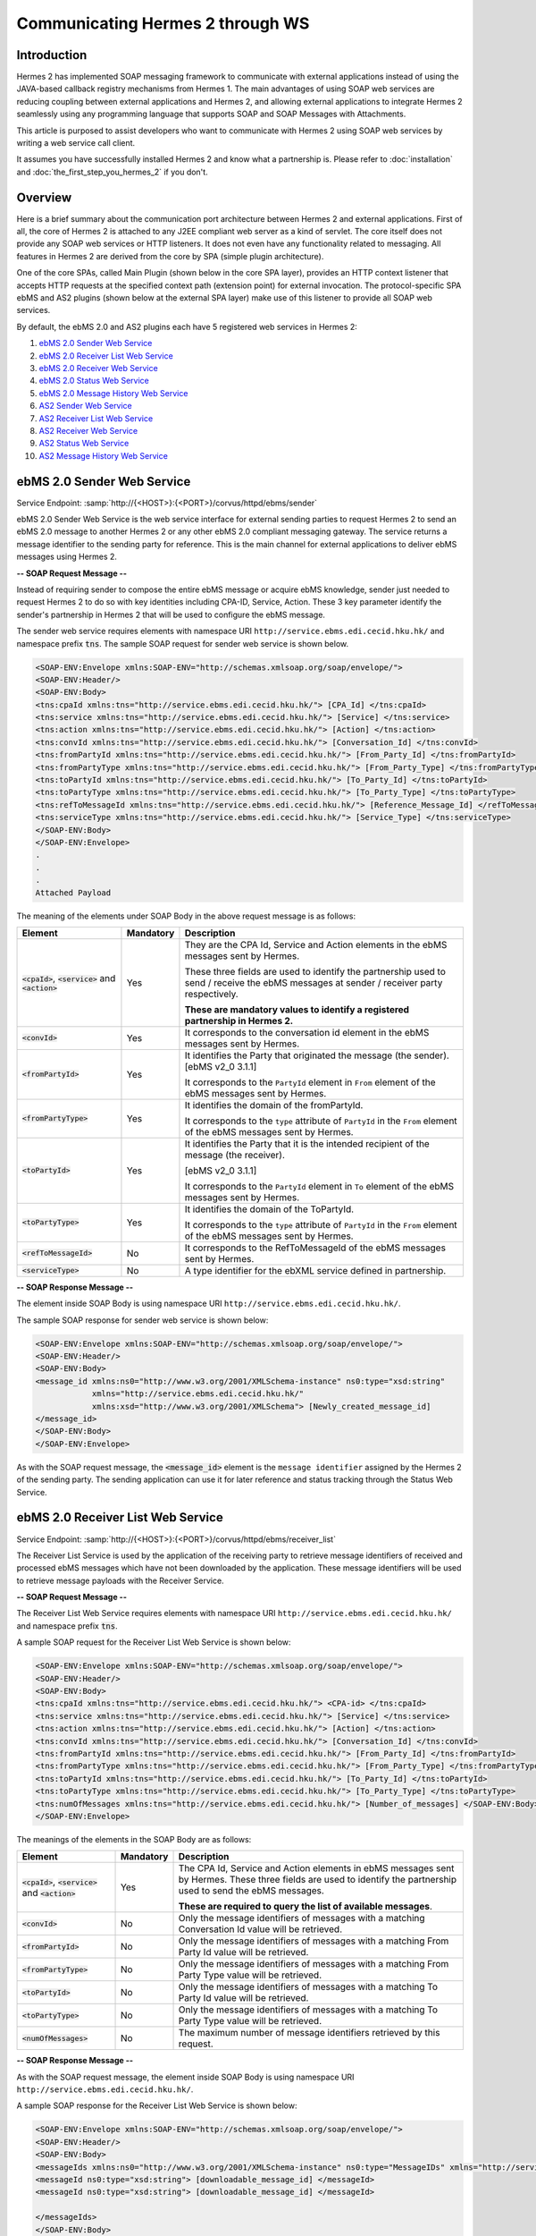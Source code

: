 Communicating Hermes 2 through WS
=================================

Introduction
------------
Hermes 2 has implemented SOAP messaging framework to communicate with external applications instead of using the JAVA-based callback registry mechanisms from Hermes 1. The main advantages of using SOAP web services are reducing coupling between external applications and Hermes 2, and allowing external applications to integrate Hermes 2 seamlessly using any programming language that supports SOAP and SOAP Messages with Attachments. 

This article is purposed to assist developers who want to communicate with Hermes 2 using SOAP web services by writing a web service call client. 



It assumes you have successfully installed Hermes 2 and know what a partnership is. Please refer to :doc:`installation` and :doc:`the_first_step_you_hermes_2` if you don't. 

.. image:: /_static/images/web_service/h2o-ws-pl-free.png

Overview
--------

Here is a brief summary about the communication port architecture between Hermes 2 and external applications. First of all, the core of Hermes 2 is attached to any J2EE compliant web server as a kind of servlet. The core itself does not provide any SOAP web services or HTTP listeners. It does not even have any functionality related to messaging. All features in Hermes 2 are derived from the core by SPA (simple plugin architecture).

One of the core SPAs, called Main Plugin (shown below in the core SPA layer), provides an HTTP context listener that accepts HTTP requests at the specified context path (extension point) for external invocation. The protocol-specific SPA ebMS and AS2 plugins (shown below at the external SPA layer) make use of this listener to provide all SOAP web services.

By default, the ebMS 2.0 and AS2 plugins each have 5 registered web services in Hermes 2:

1. `ebMS 2.0 Sender Web Service`_
#. `ebMS 2.0 Receiver List Web Service`_
#. `ebMS 2.0 Receiver Web Service`_
#. `ebMS 2.0 Status Web Service`_
#. `ebMS 2.0 Message History Web Service`_
#. `AS2 Sender Web Service`_
#. `AS2 Receiver List Web Service`_
#. `AS2 Receiver Web Service`_
#. `AS2 Status Web Service`_
#. `AS2 Message History Web Service`_

.. image:: /_static/images/web_service/ws-archtecture.png


ebMS 2.0 Sender Web Service
---------------------------

Service Endpoint: :samp:`http://{<HOST>}:{<PORT>}/corvus/httpd/ebms/sender`

ebMS 2.0 Sender Web Service is the web service interface for external sending parties to request Hermes 2 to send an ebMS 2.0 message to another Hermes 2 or any other ebMS 2.0 compliant messaging gateway. The service returns a message identifier to the sending party for reference. This is the main channel for external applications to deliver ebMS messages using Hermes 2. 

.. image:: /_static/images/web_service/h2o-ws-sender-ebms.png

**-- SOAP Request Message --**

Instead of requiring sender to compose the entire ebMS message or acquire ebMS knowledge, sender just needed to request Hermes 2 to do so with key identities including CPA-ID, Service, Action. These 3 key parameter identify the sender's partnership in Hermes 2 that will be used to configure the ebMS message.

The sender web service requires elements with namespace URI ``http://service.ebms.edi.cecid.hku.hk/`` and namespace prefix :code:`tns`. The sample SOAP request for sender web service is shown below.

.. code-block:: xml

   <SOAP-ENV:Envelope xmlns:SOAP-ENV="http://schemas.xmlsoap.org/soap/envelope/">
   <SOAP-ENV:Header/>
   <SOAP-ENV:Body>
   <tns:cpaId xmlns:tns="http://service.ebms.edi.cecid.hku.hk/"> [CPA_Id] </tns:cpaId>
   <tns:service xmlns:tns="http://service.ebms.edi.cecid.hku.hk/"> [Service] </tns:service>
   <tns:action xmlns:tns="http://service.ebms.edi.cecid.hku.hk/"> [Action] </tns:action>
   <tns:convId xmlns:tns="http://service.ebms.edi.cecid.hku.hk/"> [Conversation_Id] </tns:convId>
   <tns:fromPartyId xmlns:tns="http://service.ebms.edi.cecid.hku.hk/"> [From_Party_Id] </tns:fromPartyId>
   <tns:fromPartyType xmlns:tns="http://service.ebms.edi.cecid.hku.hk/"> [From_Party_Type] </tns:fromPartyType>
   <tns:toPartyId xmlns:tns="http://service.ebms.edi.cecid.hku.hk/"> [To_Party_Id] </tns:toPartyId>
   <tns:toPartyType xmlns:tns="http://service.ebms.edi.cecid.hku.hk/"> [To_Party_Type] </tns:toPartyType>
   <tns:refToMessageId xmlns:tns="http://service.ebms.edi.cecid.hku.hk/"> [Reference_Message_Id] </refToMessageId>
   <tns:serviceType xmlns:tns="http://service.ebms.edi.cecid.hku.hk/"> [Service_Type] </tns:serviceType>
   </SOAP-ENV:Body>
   </SOAP-ENV:Envelope>
   .
   .
   .
   Attached Payload

The meaning of the elements under SOAP Body in the above request message is as follows:

+--------------------------+-----------+----------------------------------------------------------------------------------------------+
| Element                  | Mandatory | Description                                                                                  |
+==========================+===========+==============================================================================================+
| :code:`<cpaId>`,         | Yes       | They are the CPA Id, Service and Action elements in the ebMS messages sent by Hermes.        |
| :code:`<service>`        |           |                                                                                              |
| and :code:`<action>`     |           | These three fields are used to identify the partnership used to send / receive the ebMS      |
|                          |           | messages at sender / receiver party respectively.                                            |
|                          |           |                                                                                              |
|                          |           | **These are mandatory values to identify a registered partnership in Hermes 2.**             |
+--------------------------+-----------+----------------------------------------------------------------------------------------------+
| :code:`<convId>`         | Yes       | It corresponds to the conversation id element in the ebMS messages sent by Hermes.           |
+--------------------------+-----------+----------------------------------------------------------------------------------------------+
| :code:`<fromPartyId>`    | Yes       | It identifies the Party that originated the message (the sender). [ebMS v2_0 3.1.1]          |
|                          |           |                                                                                              |
|                          |           | It corresponds to the :literal:`PartyId` element in :literal:`From` element of the ebMS      |
|                          |           | messages sent by Hermes.                                                                     |
+--------------------------+-----------+----------------------------------------------------------------------------------------------+
| :code:`<fromPartyType>`  | Yes       | It identifies the domain of the fromPartyId.                                                 |
|                          |           |                                                                                              |
|                          |           | It corresponds to the :literal:`type` attribute of :literal:`PartyId` in the :literal:`From` |
|                          |           | element of the ebMS messages sent by Hermes.                                                 |
+--------------------------+-----------+----------------------------------------------------------------------------------------------+
| :code:`<toPartyId>`      | Yes       | It identifies the Party that it is the intended recipient of the message (the receiver).     |
|                          |           |                                                                                              |
|                          |           | [ebMS v2_0 3.1.1]                                                                            |
|                          |           |                                                                                              |
|                          |           | It corresponds to the :literal:`PartyId` element in :literal:`To` element of the ebMS        |
|                          |           | messages sent by Hermes.                                                                     |
+--------------------------+-----------+----------------------------------------------------------------------------------------------+
| :code:`<toPartyType>`    | Yes       | It identifies the domain of the ToPartyId.                                                   |
|                          |           |                                                                                              |
|                          |           | It corresponds to the :literal:`type` attribute of :literal:`PartyId` in the :literal:`From` |
|                          |           | element of the ebMS messages sent by Hermes.                                                 |
+--------------------------+-----------+----------------------------------------------------------------------------------------------+
| :code:`<refToMessageId>` | No        | It corresponds to the RefToMessageId of the ebMS messages sent by Hermes.                    |
+--------------------------+-----------+----------------------------------------------------------------------------------------------+
| :code:`<serviceType>`    | No        | A type identifier for the ebXML service defined in partnership.                              |
+--------------------------+-----------+----------------------------------------------------------------------------------------------+

**-- SOAP Response Message --**

The element inside SOAP Body is using namespace URI ``http://service.ebms.edi.cecid.hku.hk/``.

The sample SOAP response for sender web service is shown below:

.. code-block:: xml

   <SOAP-ENV:Envelope xmlns:SOAP-ENV="http://schemas.xmlsoap.org/soap/envelope/">
   <SOAP-ENV:Header/>
   <SOAP-ENV:Body>
   <message_id xmlns:ns0="http://www.w3.org/2001/XMLSchema-instance" ns0:type="xsd:string" 
               xmlns="http://service.ebms.edi.cecid.hku.hk/" 
               xmlns:xsd="http://www.w3.org/2001/XMLSchema"> [Newly_created_message_id]
   </message_id>
   </SOAP-ENV:Body>
   </SOAP-ENV:Envelope>

As with the SOAP request message, the :code:`<message_id>` element is the :literal:`message identifier` assigned by the Hermes 2 of the sending party. The sending application can use it for later reference and status tracking through the Status Web Service. 

ebMS 2.0 Receiver List Web Service
----------------------------------

Service Endpoint: :samp:`http://{<HOST>}:{<PORT>}/corvus/httpd/ebms/receiver_list`

The Receiver List Service is used by the application of the receiving party to retrieve message identifiers of received and processed ebMS messages which have not been downloaded by the application. These message identifiers will be used to retrieve message payloads with the Receiver Service.

**-- SOAP Request Message --**

The Receiver List Web Service requires elements with namespace URI ``http://service.ebms.edi.cecid.hku.hk/`` and namespace prefix :code:`tns`.

A sample SOAP request for the Receiver List Web Service is shown below: 

.. code-block:: xml

   <SOAP-ENV:Envelope xmlns:SOAP-ENV="http://schemas.xmlsoap.org/soap/envelope/">
   <SOAP-ENV:Header/>
   <SOAP-ENV:Body>
   <tns:cpaId xmlns:tns="http://service.ebms.edi.cecid.hku.hk/"> <CPA-id> </tns:cpaId>
   <tns:service xmlns:tns="http://service.ebms.edi.cecid.hku.hk/"> [Service] </tns:service>
   <tns:action xmlns:tns="http://service.ebms.edi.cecid.hku.hk/"> [Action] </tns:action>
   <tns:convId xmlns:tns="http://service.ebms.edi.cecid.hku.hk/"> [Conversation_Id] </tns:convId>
   <tns:fromPartyId xmlns:tns="http://service.ebms.edi.cecid.hku.hk/"> [From_Party_Id] </tns:fromPartyId>
   <tns:fromPartyType xmlns:tns="http://service.ebms.edi.cecid.hku.hk/"> [From_Party_Type] </tns:fromPartyType>
   <tns:toPartyId xmlns:tns="http://service.ebms.edi.cecid.hku.hk/"> [To_Party_Id] </tns:toPartyId>
   <tns:toPartyType xmlns:tns="http://service.ebms.edi.cecid.hku.hk/"> [To_Party_Type] </tns:toPartyType>
   <tns:numOfMessages xmlns:tns="http://service.ebms.edi.cecid.hku.hk/"> [Number_of_messages] </SOAP-ENV:Body>
   </SOAP-ENV:Envelope>

The meanings of the elements in the SOAP Body are as follows:

+-------------------------+-----------+---------------------------------------------------------------------------------------------------+
| Element                 | Mandatory | Description                                                                                       |
+=========================+===========+===================================================================================================+
| :code:`<cpaId>`,        | Yes       | The CPA Id, Service and Action elements in ebMS messages sent                                     |
| :code:`<service>`       |           | by Hermes. These three fields are used to identify the partnership used to send the ebMS messages.|
| and :code:`<action>`    |           |                                                                                                   |
|                         |           | **These are required to query the list of available messages**.                                   |
+-------------------------+-----------+---------------------------------------------------------------------------------------------------+
| :code:`<convId>`        | No        | Only the message identifiers of messages with a matching Conversation Id value will be retrieved. |
+-------------------------+-----------+---------------------------------------------------------------------------------------------------+
| :code:`<fromPartyId>`   | No        | Only the message identifiers of messages with a matching From Party Id value will be retrieved.   |
+-------------------------+-----------+---------------------------------------------------------------------------------------------------+
| :code:`<fromPartyType>` | No        | Only the message identifiers of messages with a matching From Party Type value will be retrieved. |
+-------------------------+-----------+---------------------------------------------------------------------------------------------------+
| :code:`<toPartyId>`     | No        | Only the message identifiers of messages with a matching To Party Id value will be retrieved.     |
+-------------------------+-----------+---------------------------------------------------------------------------------------------------+
| :code:`<toPartyType>`   | No        | Only the message identifiers of messages with a matching To Party Type value will be retrieved.   |
+-------------------------+-----------+---------------------------------------------------------------------------------------------------+
| :code:`<numOfMessages>` | No        | The maximum number of message identifiers retrieved by this request.                              |
+-------------------------+-----------+---------------------------------------------------------------------------------------------------+


**-- SOAP Response Message --**

As with the SOAP request message, the element inside SOAP Body is using namespace URI ``http://service.ebms.edi.cecid.hku.hk/``.

A sample SOAP response for the Receiver List Web Service is shown below:

.. code-block:: xml

   <SOAP-ENV:Envelope xmlns:SOAP-ENV="http://schemas.xmlsoap.org/soap/envelope/">
   <SOAP-ENV:Header/>
   <SOAP-ENV:Body>
   <messageIds xmlns:ns0="http://www.w3.org/2001/XMLSchema-instance" ns0:type="MessageIDs" xmlns="http://service.ebms.edi.cecid.hku.hk/" xmlns:xsd="http://www.w3.org/2001/XMLSchema">
   <messageId ns0:type="xsd:string"> [downloadable_message_id] </messageId>
   <messageId ns0:type="xsd:string"> [downloadable_message_id] </messageId>

   </messageIds>
   </SOAP-ENV:Body>
   </SOAP-ENV:Envelope>

Each element in the SOAP Body represents a message identifier of an ebMS message received by Hermes 2.

Note that a message is considered downloaded only when the message body has been downloaded by the Receiver Web Service. If your application never calls the Receiver Web Service to download the messages, the same set of message identifiers will always be retrieved.


ebMS 2.0 Receiver Web Service
-----------------------------

Service Endpoint: :samp:`http://{<HOST>}:{<PORT>}/corvus/httpd/ebms/receiver`

The Receiver Web Service is for the application of the receiving party to retrieve the message payloads of received ebMS messages. After the message payloads have been downloaded, the message will be marked as received by the application, and its message identifier will no longer be retrieved by the Receiver List Web Service.

.. image:: /_static/images/web_service/h2o-ws-recv.png

**-- SOAP Request Message --**

The Receiver Web Service requires only one element with namespace URI ``http://service.ebms.edi.cecid.hku.hk/`` and namespace prefix :code:`tns`.

A sample SOAP request for the Receiver Web Service is shown below:

.. code-block:: xml

   <SOAP-ENV:Envelope xmlns:SOAP-ENV="http://schemas.xmlsoap.org/soap/envelope/">
   <SOAP-ENV:Header/>
   <SOAP-ENV:Body>
   <tns:messageId xmlns:tns="http://service.ebms.edi.cecid.hku.hk/"> [messageId] [The_message_id_you_want_to_download] </tns:messageId>
   </SOAP-ENV:Body>
   </SOAP-ENV:Envelope>


The :code:`<messageId>` element contains the message identifiers you can obtain from the ebMS Receiver List Web Service.


**-- SOAP Response Message --**

The element inside the SOAP body is using namespace URI ``http://service.ebms.edi.cecid.hku.hk/``.

A sample SOAP response for the Receiver Web Service is shown below:

.. code-block:: xml

   <SOAP-ENV:Envelope xmlns:SOAP-ENV="http://schemas.xmlsoap.org/soap/envelope/">
   <SOAP-ENV:Header/>
   <SOAP-ENV:Body>
   <hasMessage xmlns:ns0="http://www.w3.org/2001/XMLSchema-instance" ns0:type="xsd:string" xmlns="http://service.ebms.edi.cecid.hku.hk/" xmlns:xsd="http://www.w3.org/2001/XMLSchema"> true if payload in message </hasMessage> </SOAP-ENV:Body>
   </SOAP-ENV:Envelope>

   .
   .
   .
   Attached Payload

If a payload is associated with the message identifier, the :code:`<hasMessage>` element will have the value true.
If the received ebMS message has payloads, the response message will have one or more SOAP attachments. Each SOAP attachment has a content type, which is set by the sending application. 

ebMS 2.0 Status Web Service
---------------------------

Service Endpoint: :samp:`http://{<HOST>}:{<PORT>}/corvus/httpd/ebms/status`

The Status Web Service is for the application of the sending or receiving party to retrieve the status of a sent or received ebMS message.

The message status is a two-character code indicating the progress of an ebMS message. The Status Web Service provides a tracking service to monitor ebMS messages requested from Hermes 2.

**-- SOAP Request Message --**

The Status Web Service requires only one element with namespace URI ``http://service.ebms.edi.cecid.hku.hk/`` and namespace prefix :code:`tns`.

A sample SOAP request for the Status Web Service is shown below:

.. code-block:: xml

   <SOAP-ENV:Envelope xmlns:SOAP-ENV="http://schemas.xmlsoap.org/soap/envelope/">
   <SOAP-ENV:Header/>
   <SOAP-ENV:Body>
   <tns:messageId xmlns:tns="http://service.ebms.edi.cecid.hku.hk/"> [messageId] [The_message_id_you_want_to_download] </tns:messageId>
   </SOAP-ENV:Body>
   </SOAP-ENV:Envelope>


The :code:`<messageId>` element contains the message identifiers you can obtain from the ebMS Sender Web Service response or the ebMS Receiver List Web Service.

**-- SOAP Response Message --**

The element inside the SOAP Body is using namespace URI ``http://service.ebms.edi.cecid.hku.hk/``.

A sample SOAP response for the Status Web Service is shown below:

.. code-block:: xml

   <SOAP-ENV:Envelope xmlns:SOAP-ENV="http://schemas.xmlsoap.org/soap/envelope/">
   <SOAP-ENV:Header/>
   <SOAP-ENV:Body>
   <messageInfo xmlns:ns0="http://www.w3.org/2001/XMLSchema-instance" ns0:type="MessageInfo" xmlns="http://service.ebms.edi.cecid.hku.hk/"
   xmlns:xsd="http://www.w3.org/2001/XMLSchema">
   <status ns0:type="xsd:string"> [status] </status>
   <statusDescription ns0:type="xsd:string"> [statusDescription] </statusDescription>
   <ackMessageId ns0:type="xsd:string"> [ackMessageId] </ackMessageId>
   <ackStatus ns0:type="xsd:string"> [ackStatus] </ackStatus>
   <ackStatusDescription ns0:type="xsd:string"> [ackStatusDescription] </ackStatusDescription>
   </messageInfo>
   </SOAP-ENV:Body>
   </SOAP-ENV:Envelope>

The meanings of the elements in the SOAP Body in the above response message are as follows:

+-----------------------------------+--------------------------------------------------------------------+
| Element                           | Description                                                        |
+===================================+====================================================================+
| :code:`<status>`                  | The current status of the ebMS message.                            |
+-----------------------------------+--------------------------------------------------------------------+
| :code:`<statusDescription>`       | A text description of the current status.                          |
+-----------------------------------+--------------------------------------------------------------------+
| :code:`<ackMessageId>`            | The message identifiers of the associated acknowledgment (if any). |
+-----------------------------------+--------------------------------------------------------------------+
| :code:`<ackStatus>`               | The current status of the associated acknowledgment (if any).      |
+-----------------------------------+--------------------------------------------------------------------+
| :code:`<ackStatusDescription>`    | A text description of the associated acknowledgment (if any).      |
+-----------------------------------+--------------------------------------------------------------------+


ebMS 2.0 Message History Web Service
------------------------------------

Service Endpoint: :samp:`http://{<HOST>}:{<PORT>}/corvus/httpd/ebms/msg_history`

The Message History Web Service is for the application of the sending or receiving party to query messages according to specific parameters.

.. image:: /_static/images/web_service/MessageHistory.png

**-- SOAP Request Message --**

A sample SOAP request for the Message History Web Service is shown below:

.. code-block:: xml

   <SOAP-ENV:Envelope xmlns:SOAP-ENV="http://schemas.xmlsoap.org/soap/envelope/">
   <SOAP-ENV:Header/>
   <SOAP-ENV:Body>
   <tns:messageBox xmlns:tns="http://service.ebms.edi.cecid.hku.hk/">[Message_Box]</tns:messageBox>
   <tns:status xmlns:tns="http://service.ebms.edi.cecid.hku.hk/">[Message_Status]</tns:status>
   <tns:messageId xmlns:tns="http://service.ebms.edi.cecid.hku.hk/">[Message_Id]</tns:messageId>
   <tns:conversationId xmlns:tns="http://service.ebms.edi.cecid.hku.hk/">[Conversation_Id]</tns:conversationId>
   <tns:cpaId xmlns:tns="http://service.ebms.edi.cecid.hku.hk/">[CPA_Id]</tns:cpaId>
   <tns:service xmlns:tns="http://service.ebms.edi.cecid.hku.hk/">[Defined_Service_with_trading_party]</tns:service>
   <tns:action xmlns:tns="http://service.ebms.edi.cecid.hku.hk/">[Action]</tns:action>
   </SOAP-ENV:Body>
   </SOAP-ENV:Envelope>

In the above example, the receiver list web service requires only one elements with namespace URI ``http://service.ebms.edi.cecid.hku.hk/`` and namespace prefix ``tns``.

**-- SOAP Response Message --**

The element :code:`<messageList>` inside the SOAP Body is using namespace URI ``http://service.ebms.edi.cecid.hku.hk/``.

A sample SOAP response for the Message History Web Service is shown below:

.. code-block:: xml

   <SOAP-ENV:Envelope xmlns:SOAP-ENV="http://schemas.xmlsoap.org/soap/envelope/">
   <SOAP-ENV:Header/>
   <SOAP-ENV:Body>
   <messageList xmlns="http://service.ebms.edi.cecid.hku.hk/" 
                xmlns:xsd="http://www.w3.org/2001/XMLSchema"
                xmlns:ns0="http://www.w3.org/2001/XMLSchema-instance"
                ns0:type="MessageList">
   <messageElement ns0:type="MessageElement">
   <messageId ns0:type="xsd:string"> MessageID of the Message </messageId>
   <messageBox ns0:type="xsd:string">Message Box containing this message </messageBox>
   </messageElement>
   <messageElement ns0:type="MessageElement">
   <messageId ns0:type="xsd:string"> MessageID of the Message </messageId>
   <messageBox ns0:type="xsd:string"> Message Box containing this message </messageBox>
   </messageElement>
   <messageElement ns0:type="MessageElement"> . . . </messageElement>
   <messageElement ns0:type="MessageElement"> . . . </messageElement>
   </messageList>
   </SOAP-ENV:Body>
   </SOAP-ENV:Envelope>


The meanings of the elements in the SOAP Body in the above response message are as follows:

+--------------------------+-----------------------------------------------------------------------------------+
| Element                  | Description                                                                       |
+==========================+===================================================================================+
| :code:`<messageList>`    | A list of return message elements (if any).                                       |
+--------------------------+-----------------------------------------------------------------------------------+
| :code:`<messageElement>` | A complex element containing messageId and messageBox values of a return message. |
+--------------------------+-----------------------------------------------------------------------------------+
| :code:`<messageId>`      | The message identifiers of a return message.                                      |
+--------------------------+-----------------------------------------------------------------------------------+
| :code:`<messageBox>`     | The message box of a return message.                                              |
+--------------------------+-----------------------------------------------------------------------------------+


AS2 Sender Web Service
----------------------

Service Endpoint: :samp:`http://{<HOST>}:{<PORT>}/corvus/httpd/as2/sender`

The Sender Web Service is for the application of the sending party to request Hermes 2 to send an AS2 message to another Hermes 2 or any other compatible messaging gateway. The service returns a message identifier to the application for reference.

.. image:: /_static/images/web_service/h2o-ws-sender-as2.png

**-- SOAP Request Message --**

The Sender Web Service requires elements with namespace URI ``http://service.as2.edi.cecid.hku.hk/`` and namespace prefix :code:`tns`.

The sample SOAP request for sender web service is shown below:

.. code-block:: xml

   <SOAP-ENV:Envelope xmlns:SOAP-ENV="http://schemas.xmlsoap.org/soap/envelope/">
   <SOAP-ENV:Header/>
   <SOAP-ENV:Body>
   <tns:as2_from xmlns:tns="http://service.ebms.edi.cecid.hku.hk/"> [as2_from] </tns:as2_from>
   <tns:as2_to xmlns:tns="http://service.ebms.edi.cecid.hku.hk/"> [as2_to] </tns:as2_to>
   <tns:type xmlns:tns="http://service.ebms.edi.cecid.hku.hk/"> [type] </tns:type>
   </SOAP-ENV:Body>
   </SOAP-ENV:Envelope>

   .
   .
   .
   Attached Payload

The meanings of the elements in the SOAP Body in the above request message are as follows:

+----------------------+-----------+-----------------------------------------------------------------------------------------------------------------------------------------------------------+
| Element              | Mandatory | Description                                                                                                                                               |
+======================+===========+===========================================================================================================================================================+
| :code:`<as2_from>`   | Yes       | The values of the From and To fields in AS2 messages sent through the                                                                                     |
| and :code:`<as2_to>` |           | partnership by Hermes 2. These fields are used to identify the sending partnership.                                                                       |
|                      |           |                                                                                                                                                           |
|                      |           | **These are required to identify the message destination.**                                                                                               |
+----------------------+-----------+-----------------------------------------------------------------------------------------------------------------------------------------------------------+
| :code:`<type>`       | Yes       | A three-character code indicating the content type of the sent payload. The available codes are:                                                          |
|                      |           |                                                                                                                                                           |
|                      |           |  * "edi", for the content type "application/EDIFACT".                                                                                                     |
|                      |           |  * "x12", for the content type "application/EDI-X12".                                                                                                     |
|                      |           |  * "eco", for the content type "application/edi-consent".                                                                                                 |
|                      |           |  * "xml", for the content type "application/XML".                                                                                                         |
|                      |           |  * "bin", for the content type "application/ octet-stream".                                                                                               |
|                      |           |                                                                                                                                                           |
|                      |           | For other values, Hermes 2 will assume the content type of the payload is "application/deflate", which means that the payload is compressed by Zip.       |
+----------------------+-----------+-----------------------------------------------------------------------------------------------------------------------------------------------------------+




**-- SOAP Response Message --**

The element inside the SOAP Body is using namespace URI ``http://service.as2.edi.cecid.hku.hk/``.

A sample SOAP response for the Sender Web Service is shown below:

.. code-block:: xml

   <SOAP-ENV:Envelope xmlns:SOAP-ENV="http://schemas.xmlsoap.org/soap/envelope/">
   <SOAP-ENV:Header/>
   <SOAP-ENV:Body>
   <message_id xmlns:ns0="http://www.w3.org/2001/XMLSchema-instance" 
               ns0:type="xsd:string"
               xmlns="http://service.as2.edi.cecid.hku.hk/"
               xmlns:xsd="http://www.w3.org/2001/XMLSchema"> [Newly_created_message_Id]
   </message_id>
   </SOAP-ENV:Body>
   </SOAP-ENV:Envelope>

The :code:`<message_id>` element is the :literal:`message identifier` that can be used for later reference and status tracking through the AS2 Status Web Service. 


AS2 Receiver List Web Service
-----------------------------

Service Endpoint: :samp:`http://{<HERMES_HOST>}:{<HERMES_PORT>}/corvus/httpd/as2/receiver_list`

The Receiver List Web Service is for the application of the receiving party to retrieve message identifiers of received AS2 messages which have not been downloaded by the application. The message identifiers will be used to retrieve message payloads with the Receiver Web Service.

**-- SOAP Request Message --**

The Receiver List Web Service requires elements with namespace URI ``http://service.as2.edi.cecid.hku.hk/`` and namespace prefix :code:`tns`.

A sample SOAP request for the Receiver List Web Service is shown below:

.. code-block:: xml

   <SOAP-ENV:Envelope xmlns:SOAP-ENV="http://schemas.xmlsoap.org/soap/envelope/">
   <SOAP-ENV:Header/>
   <SOAP-ENV:Body>
   <tns:as2_from xmlns:tns="http://service.ebms.edi.cecid.hku.hk/"> [as2_from] </tns:as2_from>
   <tns:as2_to xmlns:tns="http://service.ebms.edi.cecid.hku.hk/"> [as2_to] </tns:as2_to>
   <tns:numOfMessages xmlns:tns="http://service.ebms.edi.cecid.hku.hk/"> [numOfMessages] </tns:numOfMessages>
   </SOAP-ENV:Body>
   </SOAP-ENV:Envelope>

The meanings of the elements in the SOAP Body in the above request message are as follows:

+-------------------------+-----------+---------------------------------------------------------------------------------------------+
| Element                 | Mandatory | Description                                                                                 |
+=========================+===========+=============================================================================================+
| :code:`<as2_from>`      | Yes       | The values of the :literal:`From` and :literal:`To` fields in AS2 messages sent through the |
| and :code:`<as2_to>`    |           | partnership by Hermes. These fields are used to identify the sending partnership.           |
| and :code:`<as2_to>`    |           |                                                                                             |
|                         |           | **These are required to query messages associated with the specified partnership.**         |
+-------------------------+-----------+---------------------------------------------------------------------------------------------+
| :code:`<numOfMessages>` | No        | The maximum number of message identifiers retrieved by this request.                        |
+-------------------------+-----------+---------------------------------------------------------------------------------------------+

-- SOAP Response Message --

The element inside the SOAP Body is using namespace URI ``http://service.as2.edi.cecid.hku.hk/``.

A sample SOAP response for the Receiver List Web Service is shown below:

.. code-block:: xml

   <SOAP-ENV:Envelope xmlns:SOAP-ENV="http://schemas.xmlsoap.org/soap/envelope/">
   <SOAP-ENV:Header/>
   <SOAP-ENV:Body>
   <messageIds xmlns:ns0="http://www.w3.org/2001/XMLSchema-instance" 
               ns0:type="MessageIDs"
               xmlns="http://service.as2.edi.cecid.hku.hk/"
               xmlns:xsd="http://www.w3.org/2001/XMLSchema">
   <messageId ns0:type="xsd:string"> [downloadable_message_id] </messageId>
   <messageId ns0:type="xsd:string"> [downloadable_message_id] </messageId>
   </messageIds>
   </SOAP-ENV:Body>
   </SOAP-ENV:Envelope>


Each :code:`<message_id>` element in the response message represents the message identifier of an AS2 message received by Hermes 2 of the receiving party.

Note that a message is considered downloaded only when the message body has been downloaded by the Receiver Web Service. If your application never calls the Receiver Web Service to download the messages, the same set of message identifiers will always be retrieved.


AS2 Receiver Web Service
------------------------

Service Endpoint: :samp:`http://{<HOST>}:{<PORT>}/corvus/httpd/as2/receiver.`

The Receiver Web Service is for the application of the receiving party to retrieve the message payloads of received AS2 messages. After the payloads have been downloaded, the message will be marked as received by the application, and the message identifier of the message will no longer be retrieved by the Receiver List Service.
 
.. image:: /_static/images/web_service/h2o-ws-recv.png

**-- SOAP Request Message --**

The Receiver Web Service requires only one element with namespace URI ``http://service.as2.edi.cecid.hku.hk/`` and namespace prefix :code:`tns`.

A sample SOAP request for the Receiver Web Service is shown below:

.. code-block:: xml

   <SOAP-ENV:Envelope xmlns:SOAP-ENV="http://schemas.xmlsoap.org/soap/envelope/">
   <SOAP-ENV:Header/>
   <SOAP-ENV:Body>
   <tns:messageId xmlns:tns="http://service.as2.edi.cecid.hku.hk/"> [messageId] [The_message_id_you_want_to_download] </tns:messageId>
   </SOAP-ENV:Body>
   </SOAP-ENV:Envelope>

**-- SOAP Response Message --**

The element inside the SOAP body is using namespace URI ``http://service.as2.edi.cecid.hku.hk/``.

A sample SOAP response for the Receiver Web Service is shown below:

.. code-block:: xml

   <SOAP-ENV:Envelope xmlns:SOAP-ENV="http://schemas.xmlsoap.org/soap/envelope/">
   <SOAP-ENV:Header/>
   <SOAP-ENV:Body>
   <hasMessage xmlns:ns0="http://www.w3.org/2001/XMLSchema-instance" ns0:type="xsd:string" xmlns="http://service.as2.edi.cecid.hku.hk/" xmlns:xsd="http://www.w3.org/2001/XMLSchema"> true if payload in message </hasMessage>
   </SOAP-ENV:Body>
   </SOAP-ENV:Envelope>
   .
   .
   .
   Attached Payload


If a payload is associated with the message identifier, then :code:`<hasMessage>` will have the value true.
If the received AS2 message has payloads, the response message will have one or more SOAP attachments. Each SOAP attachment has a content type, which is set by the sender application. 


AS2 Status Web Service
----------------------

Service Endpoint: :samp:`http://{<OST>}:{<PORT>}/corvus/httpd/as2/status.`

The Status Web Service is for the application of the sending or receiving party to retrieve the message status of a sent or received AS2 message.

**-- SOAP Request Message --**

The Status Web Service requires only one element with namespace URI ``http://service.as2.edi.cecid.hku.hk/`` and namespace prefix :code:`tns`.

A sample SOAP request for the Status Web Service is shown below:

.. code-block:: xml

   <SOAP-ENV:Envelope xmlns:SOAP-ENV="http://schemas.xmlsoap.org/soap/envelope/">
   <SOAP-ENV:Header/>
   <SOAP-ENV:Body>
   <tns:messageId xmlns:tns="http://service.as2.edi.cecid.hku.hk/"> [messageId] [The_message_id_you_want_to_download] </tns:messageId>
   </SOAP-ENV:Body>
   </SOAP-ENV:Envelope>

**-- SOAP Response Message --**

The element :code:`<messageInfo>` inside the SOAP body is using namespace URI ``http://service.as2.edi.cecid.hku.hk/``.

A sample SOAP response for the Status Web Service is shown below:

.. code-block:: xml

   <SOAP-ENV:Envelope xmlns:SOAP-ENV="http://schemas.xmlsoap.org/soap/envelope/">
   <SOAP-ENV:Header/>
   <SOAP-ENV:Body>
   <messageInfo xmlns:ns0="http://www.w3.org/2001/XMLSchema-instance" 
                ns0:type="MessageInfo"
                xmlns="http://service.as2.edi.cecid.hku.hk/"
                xmlns:xsd="http://www.w3.org/2001/XMLSchema">
   <status ns0:type="xsd:string"> [status] </status>
   <statusDescription ns0:type="xsd:string"> [statusDescription] </statusDescription>
   <mdnMessageId ns0:type="xsd:string" > [mdnMessageId] </mdnMessageId>
   <mdnStatus ns0:type="xsd:string" > [mdnStatus] </mdnStatus>
   <mdnStatusDescription ns0:type="xsd:string" > [mdnStatusDescription] </mdnStatusDescription>
   </SOAP-ENV:Body>
   </SOAP-ENV:Envelope>


The meanings of the elements in the SOAP Body in the above response message are as follows:

+--------------------------------+------------------------------------------------------------+
| Element                        | Description                                                |
+================================+============================================================+
| :code:`<status>`               | The current status of the AS2 message.                     |
+--------------------------------+------------------------------------------------------------+
| :code:`<statusDescription>`    | A text description of the current status.                  |
+--------------------------------+------------------------------------------------------------+
| :code:`<mdnMessageId>`         | The message identifier of the associated receipt (if any). |
+--------------------------------+------------------------------------------------------------+
| :code:`<mdnStatus>`            | The current status of the associated receipt.              |
+--------------------------------+------------------------------------------------------------+
| :code:`<mdnStatusDescription>` | A text description of the associated receipt.              |
+--------------------------------+------------------------------------------------------------+


AS2 Message History Web Service
-------------------------------

Service Endpoint: :samp:`http://{<HOST>}:{<PORT>}/corvus/httpd/as2/msg_history`

The Message History Web Service is for the application of the sending or receiving party to query messages according to specific parameters.

.. image:: /_static/images/web_service/MessageHistory.png

**-- SOAP Request Message --**

The Message History Web Service requires only one element with namespace URI ``http://service.as2.edi.cecid.hku.hk/`` and namespace prefix :code:`tns`.

A sample SOAP request for the Message History Web Service is shown below:

.. code-block:: xml

   <SOAP-ENV:Envelope xmlns:SOAP-ENV="http://schemas.xmlsoap.org/soap/envelope/">
   <SOAP-ENV:Header/>
   <SOAP-ENV:Body>
   <tns:messageBox xmlns:tns="http://service.as2.edi.cecid.hku.hk/">[Message_Box]</tns:messageBox>
   <tns:status xmlns:tns="http://service.as2.edi.cecid.hku.hk/">[Message_Status]</tns:status>
   <tns:messageId xmlns:tns="http://service.as2.edi.cecid.hku.hk/">[Message_Id]</tns:messageId>
   <tns:as2From xmlns:tns="http://service.as2.edi.cecid.hku.hk/">[AS2_From_Party]</tns:as2From>
   <tns:as2To xmlns:tns="http://service.as2.edi.cecid.hku.hk/">[AS2_To_Party]</tns:as2To>
   </SOAP-ENV:Body>
   </SOAP-ENV:Envelope>

**-- SOAP Response Message --**

The element <messageList> in the SOAP Body is using the namespace URI ``http://service.as2.edi.cecid.hku.hk/``.

A sample SOAP response for the Message History Web Service is shown below:

.. code-block:: xml

   <SOAP-ENV:Envelope xmlns:SOAP-ENV="http://schemas.xmlsoap.org/soap/envelope/">
   <SOAP-ENV:Header/>
   <SOAP-ENV:Body>
   <messageList xmlns="http://service.as2.edi.cecid.hku.hk/" xmlns:xsd="http://www.w3.org/2001/XMLSchema" xmlns:ns0="http://www.w3.org/2001/XMLSchema-instance" ns0:type="MessageList">
   <messageElement ns0:type="MessageElement">
   <messageId ns0:type="xsd:string"> MessageID of the Message </messageId>
   <messageBox ns0:type="xsd:string">Message Box containing this message </messageBox>
   </messageElement>
   <messageElement ns0:type="MessageElement">
   <messageId ns0:type="xsd:string"> MessageID of the Message </messageId>
   <messageBox ns0:type="xsd:string"> Message Box containing this message </messageBox>
   </messageElement>
   <messageElement ns0:type="MessageElement"> . . . </messageElement>
   <messageElement ns0:type="MessageElement"> . . . </messageElement>
   </messageList>
   </SOAP-ENV:Body>
   </SOAP-ENV:Envelope>

The meanings of the elements in the SOAP Body in the above request message are as follows:

+--------------------------+-----------------------------------------------------------------------------------------+
| Element                  | Description                                                                             |
+==========================+=========================================================================================+
| :code:`<messageList>`    | The list of return message elements.                                                    |
+--------------------------+-----------------------------------------------------------------------------------------+
| :code:`<messageElement>` | A complex element containing the messageId and messageBox values of the return message. |
+--------------------------+-----------------------------------------------------------------------------------------+
| :code:`<messageId>`      | The message identifiers of the return message.                                          |
+--------------------------+-----------------------------------------------------------------------------------------+
| :code:`<messageBox>`     | The message box of the return message.                                                  |
+--------------------------+-----------------------------------------------------------------------------------------+
 
Reference Articles
------------------

* :doc:`the_first_step_you_hermes_2`
* :doc:`ebMS_configuration`
* :doc:`AS2_configuration`

What to read next
-----------------

* :doc:`java_client`
